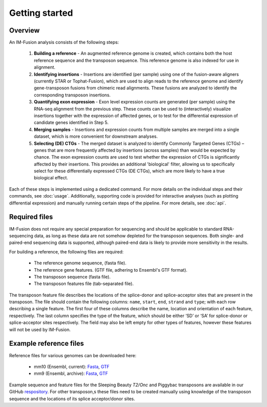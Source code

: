 Getting started
===============


Overview
--------

An IM-Fusion analysis consists of the following steps:

    1. **Building a reference** - An augmented reference genome is created,
       which contains both the host reference sequence and the transposon
       sequence. This reference genome is also indexed for use in alignment.
    2. **Identifying insertions** - Insertions are identified (per sample)
       using one of the fusion-aware aligners (currently STAR or
       Tophat-Fusion), which are used to align reads to the reference genome
       and identify gene-transposon fusions from chimeric read alignments.
       These fusions are analyzed to identify the corresponding transposon
       insertions.
    3. **Quantifying exon expression** - Exon level expression counts are
       generated (per sample) using the RNA-seq alignment from the previous
       step. These counts can be used to (interactively) visualize insertions
       together with the expression of affected genes, or to test for the
       differential expression of candidate genes identified in Step 5.
    4. **Merging samples** - Insertions and expression counts from multiple
       samples are merged into a single dataset, which is more convenient for
       downstream analyses.
    5. **Selecting (DE) CTGs** - The merged dataset is analyzed to identify
       Commonly Targeted Genes (CTGs) – genes that are more frequently affected
       by insertions (across samples) than would be expected by chance. The
       exon expression counts are used to test whether the expression of CTGs
       is significantly affected by their insertions. This provides an
       additional 'biological' filter, allowing us to specifically select for
       these differentially expressed CTGs (DE CTGs), which are more likely to
       have a true biological effect.

Each of these steps is implemented using a dedicated command. For more details
on the individual steps and their commands, see :doc:`usage`. Additionally,
supporting code is provided for interactive analyses (such as plotting
differential expression) and manually running certain steps of the pipeline.
For more details, see :doc:`api`.

Required files
--------------

IM-Fusion does not require any special preparation for sequencing and should
be applicable to standard RNA-sequencing data, as long as these data are not
somehow depleted for the transposon sequences. Both single- and paired-end
sequencing data is supported, although paired-end data is likely to provide
more sensitivity in the results.

For building a reference, the following files are required:

    - The reference genome sequence, (fasta file).
    - The reference gene features. (GTF file, adhering to Ensembl's GTF format).
    - The transposon sequence (fasta file).
    - The transposon features file (tab-separated file).

The transposon feature file describes the locations of the splice-donor and
splice-acceptor sites that are present in the transposon. The file should
contain the following columns: ``name``, ``start``, ``end``, ``strand`` and
``type``; with each row describing a single feature. The first four of these
columns describe the name, location and orientation of each feature,
respectively. The last column specifies the type of the feature, which should
be either ‘SD’ or ‘SA’ for splice-donor or splice-acceptor sites respectively.
The field may also be left empty for other types of features, however these
features will not be used by IM-Fusion.

Example reference files
-----------------------

Reference files for various genomes can be downloaded here:

    - mm10 (Ensembl, current): `Fasta <ftp://ftp.ensembl.org//pub/release-88/fasta/mus_musculus/dna/Mus_musculus.GRCm38.dna.primary_assembly.fa.gz>`_, `GTF <ftp://ftp.ensembl.org//pub/release-88/gtf/mus_musculus/Mus_musculus.GRCm38.88.gtf.gz>`_
    - mm9 (Ensembl, archive): `Fasta <ftp://ftp.ensembl.org//pub/release-67/fasta/mus_musculus/dna/Mus_musculus.NCBIM37.67.dna.toplevel.fa.gz>`_, `GTF <ftp://ftp.ensembl.org//pub/release-67/gtf/mus_musculus/Mus_musculus.NCBIM37.67.gtf.gz>`_

Example sequence and feature files for the Sleeping Beauty
*T2/Onc* and Piggybac transposons are available in our GitHub `respository
<https://github.com/jrderuiter/imfusion/tree/develop/data>`_. For other
transposon,s these files need to be created manually using knowledge of the
transposon sequence and the locations of its splice acceptor/donor sites.
